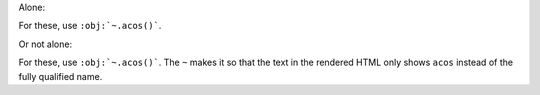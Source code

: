 Alone:

For these, use ``:obj:`~.acos()```.

Or not alone:

For these, use ``:obj:`~.acos()```. The ``~`` makes it so that the
text in the rendered HTML only shows ``acos`` instead of the fully
qualified name.
